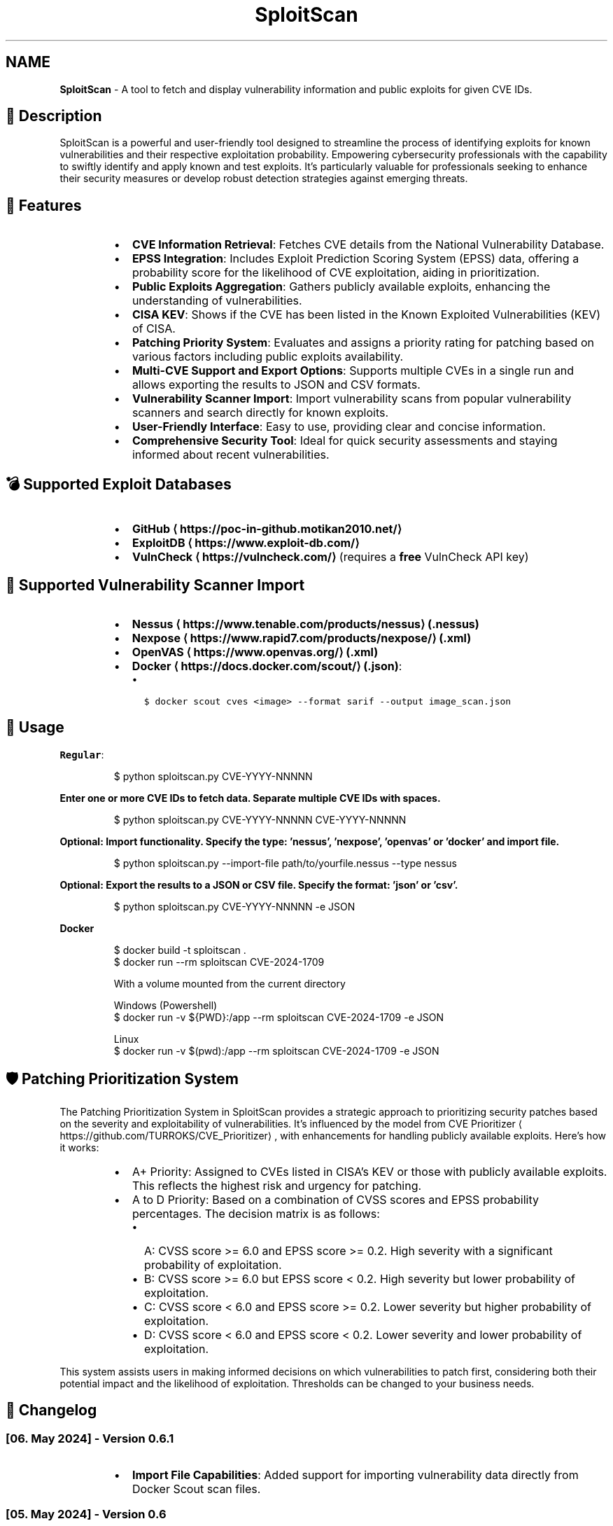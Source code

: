 .TH SploitScan 1 "Version 0.6" "SploitScan user manual"
.SH NAME
\fBSploitScan\fP - A tool to fetch and display vulnerability information and public exploits for given CVE IDs.
.SH 📜 Description
.PP
SploitScan is a powerful and user\-friendly tool designed to streamline the process of identifying exploits for known vulnerabilities and their respective exploitation probability. Empowering cybersecurity professionals with the capability to swiftly identify and apply known and test exploits. It's particularly valuable for professionals seeking to enhance their security measures or develop robust detection strategies against emerging threats.
.SH 🌟 Features
.RS
.IP \(bu 2
\fBCVE Information Retrieval\fP: Fetches CVE details from the National Vulnerability Database.
.IP \(bu 2
\fBEPSS Integration\fP: Includes Exploit Prediction Scoring System (EPSS) data, offering a probability score for the likelihood of CVE exploitation, aiding in prioritization.
.IP \(bu 2
\fBPublic Exploits Aggregation\fP: Gathers publicly available exploits, enhancing the understanding of vulnerabilities.
.IP \(bu 2
\fBCISA KEV\fP: Shows if the CVE has been listed in the Known Exploited Vulnerabilities (KEV) of CISA.
.IP \(bu 2
\fBPatching Priority System\fP: Evaluates and assigns a priority rating for patching based on various factors including public exploits availability.
.IP \(bu 2
\fBMulti\-CVE Support and Export Options\fP: Supports multiple CVEs in a single run and allows exporting the results to JSON and CSV formats.
.IP \(bu 2
\fBVulnerability Scanner Import\fP: Import vulnerability scans from popular vulnerability scanners and search directly for known exploits.
.IP \(bu 2
\fBUser\-Friendly Interface\fP: Easy to use, providing clear and concise information.
.IP \(bu 2
\fBComprehensive Security Tool\fP: Ideal for quick security assessments and staying informed about recent vulnerabilities.
.RE
.SH 💣 Supported Exploit Databases
.RS
.IP \(bu 2
\fBGitHub \[la]https://poc-in-github.motikan2010.net/\[ra]\fP
.IP \(bu 2
\fBExploitDB \[la]https://www.exploit-db.com/\[ra]\fP
.IP \(bu 2
\fBVulnCheck \[la]https://vulncheck.com/\[ra]\fP (requires a \fBfree\fP VulnCheck API key)
.RE
.SH 📁 Supported Vulnerability Scanner Import
.RS
.IP \(bu 2
\fBNessus \[la]https://www.tenable.com/products/nessus\[ra] (.nessus)\fP
.IP \(bu 2
\fBNexpose \[la]https://www.rapid7.com/products/nexpose/\[ra] (.xml)\fP
.IP \(bu 2
\fBOpenVAS \[la]https://www.openvas.org/\[ra] (.xml)\fP
.IP \(bu 2
\fBDocker \[la]https://docs.docker.com/scout/\[ra] (.json)\fP:
.RS
.IP \(bu 2
\fB\fC$ docker scout cves <image> \-\-format sarif \-\-output image_scan.json\fR
.RE
.RE
.SH 🚀 Usage
.PP
\fBRegular\fP:
.PP
.RS
.nf
$ python sploitscan.py CVE\-YYYY\-NNNNN
.fi
.RE
.PP
\fBEnter one or more CVE IDs to fetch data. Separate multiple CVE IDs with spaces.\fP
.PP
.RS
.nf
$ python sploitscan.py CVE\-YYYY\-NNNNN CVE\-YYYY\-NNNNN
.fi
.RE
.PP
\fBOptional: Import functionality. Specify the type: 'nessus', 'nexpose', 'openvas' or 'docker' and import file.\fP
.PP
.RS
.nf
$ python sploitscan.py \-\-import\-file path/to/yourfile.nessus \-\-type nessus
.fi
.RE
.PP
\fBOptional: Export the results to a JSON or CSV file. Specify the format: 'json' or 'csv'.\fP
.PP
.RS
.nf
$ python sploitscan.py CVE\-YYYY\-NNNNN \-e JSON
.fi
.RE
.PP
\fBDocker\fP 
.PP
.RS
.nf
$ docker build \-t sploitscan .
$ docker run \-\-rm sploitscan CVE\-2024\-1709

With a volume mounted from the current directory

Windows (Powershell)
$ docker run \-v ${PWD}:/app \-\-rm sploitscan CVE\-2024\-1709 \-e JSON

Linux
$ docker run \-v $(pwd):/app \-\-rm sploitscan CVE\-2024\-1709 \-e JSON
.fi
.RE
.SH 🛡️ Patching Prioritization System
.PP
The Patching Prioritization System in SploitScan provides a strategic approach to prioritizing security patches based on the severity and exploitability of vulnerabilities. It's influenced by the model from CVE Prioritizer \[la]https://github.com/TURROKS/CVE_Prioritizer\[ra], with enhancements for handling publicly available exploits. Here's how it works:
.RS
.IP \(bu 2
A+ Priority: Assigned to CVEs listed in CISA's KEV or those with publicly available exploits. This reflects the highest risk and urgency for patching.
.IP \(bu 2
A to D Priority: Based on a combination of CVSS scores and EPSS probability percentages. The decision matrix is as follows:
.RS
.IP \(bu 2
A: CVSS score >= 6.0 and EPSS score >= 0.2. High severity with a significant probability of exploitation.
.IP \(bu 2
B: CVSS score >= 6.0 but EPSS score < 0.2. High severity but lower probability of exploitation.
.IP \(bu 2
C: CVSS score < 6.0 and EPSS score >= 0.2. Lower severity but higher probability of exploitation.
.IP \(bu 2
D: CVSS score < 6.0 and EPSS score < 0.2. Lower severity and lower probability of exploitation.
.RE
.RE
.PP
This system assists users in making informed decisions on which vulnerabilities to patch first, considering both their potential impact and the likelihood of exploitation. Thresholds can be changed to your business needs.
.SH 📆 Changelog
.SS [06. May 2024] \- Version 0.6.1
.RS
.IP \(bu 2
\fBImport File Capabilities\fP: Added support for importing vulnerability data directly from Docker Scout scan files.
.RE
.SS [05. May 2024] \- Version 0.6
.RS
.IP \(bu 2
\fBImport File Capabilities\fP: Added support for importing vulnerability data directly from Nessus, Nexpose, and OpenVAS scan files.
.IP \(bu 2
\fBExpanded Command\-Line Options\fP: Introduced new command\-line options to specify the import file and its type.
.IP \(bu 2
\fBRobust Configuration Management\fP: Improved error handling for missing or malformed configuration files.
.IP \(bu 2
\fBGeneral Improvements\fP: Various bug fixes and performance improvements.
.RE
.SS [02. March 2024] \- Version 0.5
.RS
.IP \(bu 2
\fBExploitDB Integration\fP: Added support for fetching exploit data from ExploitDB.
.IP \(bu 2
\fBCVSS Enhancements\fP: Added support for CVSS 2 and CVSS 3.x
.IP \(bu 2
\fBDocker support\fP
.IP \(bu 2
\fBCode fixes\fP
.RE
.SS [28. February 2024] \- Version 0.4
.RS
.IP \(bu 2
\fBVulnCheck Integration\fP: Added support for fetching exploit data from VulnCheck, enhancing the exploit information available.
.IP \(bu 2
\fBAPI Key Configuration\fP: Introduced the requirement for a VulnCheck API key, specified in config.json.
.IP \(bu 2
\fBRequirements satisfied for Debian Integration\fP
.RE
.SS [17. February 2024] \- Version 0.3
.RS
.IP \(bu 2
\fBAdditional Information\fP: Added further information such as references & vector string
.IP \(bu 2
\fBRemoved\fP: Star count in publicly available exploits
.RE
.SS [15. January 2024] \- Version 0.2
.RS
.IP \(bu 2
\fBMultiple CVE Support\fP: Now capable of handling multiple CVE IDs in a single execution.
.IP \(bu 2
\fBJSON and CSV Export\fP: Added functionality to export results to JSON and CSV files.
.IP \(bu 2
\fBEnhanced CVE Display\fP: Improved visual differentiation and information layout for each CVE.
.IP \(bu 2
\fBPatching Priority System\fP: Introduced a priority rating system for patching, influenced by various factors including the availability of public exploits.
.RE
.SS [13th January 2024] \- Version 0.1
.RS
.IP \(bu 2
Initial release of SploitScan.
.RE
.SH 🫱🏼‍🫲🏽 Contributing
.PP
Contributions are welcome. Please feel free to fork, modify, and make pull requests or report issues.
.RS
.IP \(bu 2
Nilsonfsilva \[la]https://github.com/Nilsonfsilva\[ra] for support on Debian packaging.
.IP \(bu 2
bcoles \[la]https://github.com/bcoles\[ra] for bugfixes.
.IP \(bu 2
Javier Álvarez \[la]https://github.com/jalvarezz13\[ra] for bugfixes.
.IP \(bu 2
Romullo \[la]https://github.com/Romullo\[ra] for ideas & suggestions.
.RE
.SH 📌 Author
.PP
\fBAlexander Hagenah\fP
\- URL \[la]https://primepage.de\[ra]
\- Twitter \[la]https://twitter.com/xaitax\[ra]
.SH 👏 Credits
.RS
.IP \(bu 2
NIST NVD \[la]https://nvd.nist.gov/developers/vulnerabilities\[ra]
.IP \(bu 2
FIRST EPSS \[la]https://www.first.org/epss/api\[ra]
.IP \(bu 2
CISA Known Exploited Vulnerabilities Catalog \[la]https://www.cisa.gov/known-exploited-vulnerabilities-catalog\[ra]
.IP \(bu 2
VulnCheck \[la]https://vulncheck.com/\[ra]
.IP \(bu 2
ExploitDB \[la]https://www.exploit-db.com/\[ra]
.IP \(bu 2
nomi\-sec PoC\-in\-GitHub API \[la]https://poc-in-github.motikan2010.net/\[ra]
.RE
